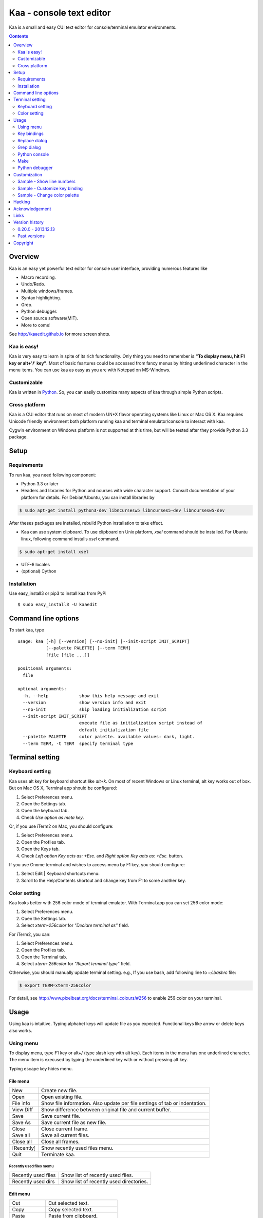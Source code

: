 ============================
Kaa - console text editor
============================

Kaa is a small and easy CUI text editor for console/terminal emulator environments.

.. contents::
    :depth: 2


Overview
============

Kaa is an easy yet powerful text editor for console user interface, providing numerous features like 

- Macro recording.

- Undo/Redo.

- Multiple windows/frames.

- Syntax highlighting.

- Grep.

- Python debugger.

- Open source software(MIT).

- More to come!

.. image:: http://www.gembook.org/static/images/kaa_multiwindow.png

See http://kaaedit.github.io for more screen shots.


Kaa is easy!
------------

Kaa is very easy to learn in spite of its rich functionality. Only thing you need to remember is **"To display menu, hit F1 key or alt+'/' key"**. Most of basic feartures could be accessed from fancy menus by hitting underlined character in the menu items. You can use kaa as easy as you are with Notepad on MS-Windows.


Customizable
------------

Kaa is written in `Python <http://www.python.org/>`_. So, you can easily customize many aspects of kaa through simple Python scripts.


Cross platform
---------------------

Kaa is a CUI editor that runs on most of modern UN*X flavor operating systems like Linux or Mac OS X. Kaa requires Unicode friendly environment both platform running kaa and terminal emulator/console to interact with kaa.

Cygwin environment on Windows platform is not supported at this time, but will be tested after they provide Python 3.3 package.


Setup 
============


Requirements
------------

To run kaa, you need following component:

* Python 3.3 or later

* Headers and libraries for Python and ncurses with wide character support. Consult documentation of your platform for details. For Debian/Ubuntu, you can install libraries by

.. code:: sh

   $ sudo apt-get install python3-dev libncursesw5 libncurses5-dev libncursesw5-dev 

After theses packages are installed, rebuild Python installation to take effect.

* Kaa can use system clipboard. To use clipboard on Unix platform, `xsel` command should be installed. For Ubuntu linux, following command installs `xsel` command.

.. code:: sh

   $ sudo apt-get install xsel

* UTF-8 locales

* (optional) Cython


Installation
-------------

Use easy_install3 or pip3 to install kaa from PyPI ::

   $ sudo easy_install3 -U kaaedit


Command line options
====================

To start kaa, type ::

    usage: kaa [-h] [--version] [--no-init] [--init-script INIT_SCRIPT]
               [--palette PALETTE] [--term TERM]
               [file [file ...]]
    
    positional arguments:
      file
    
    optional arguments:
      -h, --help            show this help message and exit
      --version             show version info and exit
      --no-init             skip loading initialization script
      --init-script INIT_SCRIPT
                            execute file as initialization script instead of
                            default initialization file
      --palette PALETTE     color palette. available values: dark, light.
      --term TERM, -t TERM  specify terminal type


Terminal setting
================

Keyboard setting
----------------

Kaa uses alt key for keyboard shortcut like `alt+k`. On most of recent Windows or Linux terminal, alt key works out of box. But on Mac OS X, Terminal app should be configured:

1. Select Preferences menu.
2. Open the Settings tab.
3. Open the keyboard tab.
4. Check `Use option as meta key`.

Or, if you use iTerm2 on Mac, you should configure:

1. Select Preferences menu.
2. Open the Profiles tab.
3. Open the Keys tab.
4. Check `Left option Key acts as: +Esc.` and `Right option Key acts as: +Esc.` button.

If you use Gnome terminal and wishes to access menu by F1 key, you should configure:

1. Select Edit | Keyboard shortcuts menu.
2. Scroll to the Help/Contents shortcut and change key from F1 to some another key.

Color setting
-------------

Kaa looks better with 256 color mode of terminal emulator. With Terminal.app you can set 256 color mode:

1. Select Preferences menu.
2. Open the Settings tab.
3. Select `xterm-256color` for `"Declare terminal as"` field.

For iTerm2, you can:

1. Select Preferences menu.
2. Open the Profiles tab.
3. Open the Terminal tab.
4. Select `xterm-256color` for `"Report terminal type"` field.

Otherwise, you should manually update terminal setting. e.g., If you use bash, add following line to `~/.bashrc` file:

.. code:: sh

   $ export TERM=xterm-256color

For detail, see http://www.pixelbeat.org/docs/terminal_colours/#256 to enable 256 color on your terminal.


Usage
=====

Using kaa is intuitive. Typing alphabet keys will update file as you expected. Functional keys like arrow or delete keys also works.


Using menu
-----------

To display menu, type F1 key or alt+/ (type slash key with alt key). Each items in the menu has one underlined character. The menu item is execused by typing the underlined key with or without pressing alt key.

Typing escape key hides menu.


File menu
++++++++++

+------------+----------------------------------------------------+
| New        | Create new file.                                   |
+------------+----------------------------------------------------+
| Open       | Open existing file.                                |
+------------+----------------------------------------------------+
| File info  | Show file information. Also update per file        |
|            | settings of tab or indentation.                    |
+------------+----------------------------------------------------+
| View Diff  | Show difference between original file and current  |
|            | buffer.                                            |
+------------+----------------------------------------------------+
| Save       | Save current file.                                 |
+------------+----------------------------------------------------+
| Save As    | Save current file as new file.                     |
+------------+----------------------------------------------------+
| Close      | Close current frame.                               |
+------------+----------------------------------------------------+
| Save all   | Save all current files.                            |
+------------+----------------------------------------------------+
| Close all  | Close all frames.                                  |
+------------+----------------------------------------------------+
| [Recently] | Show recently used files menu.                     |
+------------+----------------------------------------------------+
| Quit       | Terminate kaa.                                     |
+------------+----------------------------------------------------+


Recently used files memu
~~~~~~~~~~~~~~~~~~~~~~~~

+---------------------+-----------------------------------------+
| Recently used files | Show list of recently used files.       |
+---------------------+-----------------------------------------+
| Recently used dirs  | Show list of recently used directories. |
+---------------------+-----------------------------------------+


Edit menu
+++++++++

+---------------------+-----------------------------------------+
| Cut                 | Cut selected text.                      |
+---------------------+-----------------------------------------+
| Copy                | Copy selected text.                     |
+---------------------+-----------------------------------------+
| Paste               | Paste from clipboard.                   |
+---------------------+-----------------------------------------+
| Paste History       | Paste from clipboard history.           |
+---------------------+-----------------------------------------+
| Undo                | Undo last modification.                 |
+---------------------+-----------------------------------------+
| Redo                | Redo last undo.                         |
+---------------------+-----------------------------------------+
| Search              | Search text.                            |
+---------------------+-----------------------------------------+
| Replace             | Replace text.                           |
+---------------------+-----------------------------------------+
| Complete            | Word completion.                        |
+---------------------+-----------------------------------------+
| [Convert]           | Show text convert menu.                 |
+---------------------+-----------------------------------------+


Text convert menu
~~~~~~~~~~~~~~~~~~~~

+---------------+----------------------------------------------------+
| Upper         | Convert selected text to upper case.               |
+---------------+----------------------------------------------------+
| Lower         | Convert selected text to lower case.               |
+---------------+----------------------------------------------------+
| Normalization | Convert selected text to Unicode Normalization     |
|               | Forms(NFKC).                                       |
+---------------+----------------------------------------------------+
| Full-width    | Convert alphabet and numbers in the selected text  |
|               | to full-width character.                           |
+---------------+----------------------------------------------------+


Code memu
+++++++++

Code menu differs among file types. Following items are typical in programming languages.

+---------------+----------------------------------------------------+
| Comment       | Insert line comment character at top of lines in   |
|               | selected regin.                                    |
+---------------+----------------------------------------------------+
| Uncomment     | Delete line comment character at top of lines in   |
|               | selected regin.                                    |
+---------------+----------------------------------------------------+
| Table of      | Show table of contents to move cursor.             |
| contents      |                                                    |
+---------------+----------------------------------------------------+


Macro menu
++++++++++

+---------------+----------------------------------------------------+
| Start record  | Start macro recording.                             |
+---------------+----------------------------------------------------+
| End record    | End macro recording.                               |
+---------------+----------------------------------------------------+
| Run macro     | Run last macro.                                    |
+---------------+----------------------------------------------------+


Tools menu
++++++++++

+----------------+----------------------------------------------------+
| Python console | Execute Python script.                             |
+----------------+----------------------------------------------------+
| Grep           | Search text from disk.                             |
+----------------+----------------------------------------------------+
| Paste lines    | Insert lines of text without auto indentation.     |
+----------------+----------------------------------------------------+
| Shell command  | Execute external shell command and insert the      |
|                | output.                                            |
+----------------+----------------------------------------------------+
| Make           | Run ``make`` to compile source files and capture   |
|                | error  messages. Use f9/10 key to traverse errors. |
+----------------+----------------------------------------------------+


Window menu
+++++++++++

+----------------+-------------------------------------------------+
| Frame list     | Show list of frame windows. Use left/right      |
|                | arrow key to change active frame.               |
+----------------+-------------------------------------------------+
| Split vert     | Split current window vertically.                |
+----------------+-------------------------------------------------+
| Split horz     | Split current window horizontally.              |
+----------------+-------------------------------------------------+
| Move separator | Move window separator. Use left/right arrow key | 
|                | to move separator.                              |
+----------------+-------------------------------------------------+
| Next window    | Activate next window.                           |
+----------------+-------------------------------------------------+
| Prev window    | Activate previous window.                       |
+----------------+-------------------------------------------------+
| Join window    | Join splitted window.                           |
+----------------+-------------------------------------------------+
| [Switch file]  | Show switch window menu.                        |
+----------------+-------------------------------------------------+


Switch file menu
+++++++++++++++++

+---------------------+-------------------------------------------------+
| Switch file         | Switch content of active window.                |
+---------------------+-------------------------------------------------+
| New file here       | Create new file to active window.               |
+---------------------+-------------------------------------------------+
| open file here      | Open existing file to active window.            |
+---------------------+-------------------------------------------------+
| Recently used files | Show list of recently used files.               |
+---------------------+-------------------------------------------------+
| Recently used dirs  | Show list of recently used directories.         |
+---------------------+-------------------------------------------------+


Key bindings
------------

Menu keys
+++++++++++++++++++

+---------------+----------------------------------------------------+
| F1, alt+/     | Show menu.                                         |
+---------------+----------------------------------------------------+
| Alt-w         | Show switch file menu.                             |
+---------------+----------------------------------------------------+
| Alt-m alt-v   | Show text conversion menu.                         |
+---------------+----------------------------------------------------+


Cursor keys
++++++++++++++++

+--------------------+------------------------------------------------+
| left, Control+b    | Cursor left.                                   |
+--------------------+------------------------------------------------+
| right, Control+f   | Cursor right.                                  |
+--------------------+------------------------------------------------+
| up                 | Cursor up.                                     |
+--------------------+------------------------------------------------+
| down               | Cursor down.                                   |
+--------------------+------------------------------------------------+
| Control+p          | Move cursor to previous physical line.         |
+--------------------+------------------------------------------------+
| Control+n          | Move cursor to next physical line.             |
+--------------------+------------------------------------------------+
| Control+left,      | Move cursor to previous word boundary.         |
| Alt+b              |                                                |
+--------------------+------------------------------------------------+
| Control+right,     | Move cursor to next word boundary.             |
| Alt+f              |                                                |
+--------------------+------------------------------------------------+
| Alt+p, Page up     | Previous page.                                 |
+--------------------+------------------------------------------------+
| Alt+n, Page down   | Next page.                                     |
+--------------------+------------------------------------------------+
| Control+a, Home    | Move cursor to top of line.                    |
+--------------------+------------------------------------------------+
| Control+e, End     | Move cursor to end of line.                    |
+--------------------+------------------------------------------------+
| Alt+<, Control+Home| Move cursor to top of file.                    |
+--------------------+------------------------------------------------+
| Alt+>, Control+End | Move cursor to end of file.                    |
+--------------------+------------------------------------------------+
| Control+g          | Go to line number.                             |
+--------------------+------------------------------------------------+
| Control+t          | Table of contents.                             |
+--------------------+------------------------------------------------+


Text selection
+++++++++++++++++++

+--------------------+------------------------------------------------+
| Shift+left         | Select to previous character.                  |
+--------------------+------------------------------------------------+
| Shift+right        | Select to next character.                      |
+--------------------+------------------------------------------------+
| Shift+up           | Select to previous line.                       |
+--------------------+------------------------------------------------+
| Shift+down         | Select to next line.                           |
+--------------------+------------------------------------------------+
| Shift+Home         | Select text to top of line.                    |
+--------------------+------------------------------------------------+
| Shift+End          | Select text to end of line.                    |
+--------------------+------------------------------------------------+
| Control+Shift+Home | Selects text to top of file.                   |
+--------------------+------------------------------------------------+
| Control+Shift+End  | Select text to end of file.                    |
+--------------------+------------------------------------------------+
| Control+Space,     | Set mark to select text region.                |
| Control+@          |                                                |
+--------------------+------------------------------------------------+
| Alt+#              | Set mark to select text rectangularly.         |
+--------------------+------------------------------------------------+
| Alt+a              | Select all text.                               |
+--------------------+------------------------------------------------+
| Alt+c              | Select current word at first press. Subsequent |
|                    | press selects entire current line, and the     |
|                    | third press selects entire text                |
+--------------------+------------------------------------------------+


Text deletion
++++++++++++++++

+--------------------+------------------------------------------------+
| Backspace,         | Delete the character to the left.              |
| Control+h          |                                                |
+--------------------+------------------------------------------------+
| Delete,            | Delete the character at the cursor.            |
| Control+d          |                                                |
+--------------------+------------------------------------------------+
| Control+backspace, | Delete the word to the left.                   |
| Alt+h              |                                                |
+--------------------+------------------------------------------------+
| Control+Delete,    | Delete the word to the right.                  |
| Alt+d              |                                                |
+--------------------+------------------------------------------------+
| Control+k          | Delete the line to the right.                  |
+--------------------+------------------------------------------------+
| Alt+k              | Delete the current line.                       |
+--------------------+------------------------------------------------+


Clipboard
++++++++++++++++

+--------------------+------------------------------------------------+
| Control+v          | Paste from clipboard.                          |
+--------------------+------------------------------------------------+
| Control+x          | Cut selection.                                 |
+--------------------+------------------------------------------------+
| Control+c          | Copy selection.                                |
+--------------------+------------------------------------------------+
| Alt+v              | Paste from clipboard history.                  |
+--------------------+------------------------------------------------+


Undo/Redo
+++++++++++++++

+--------------------+------------------------------------------------+
| Control+z          | Undo last change.                              |
+--------------------+------------------------------------------------+
| Control+y          | Redo last undo.                                |
+--------------------+------------------------------------------------+


Search/Replace
+++++++++++++++++

+--------------------+------------------------------------------------+
| Control+s          | Search text.                                   |
+--------------------+------------------------------------------------+
| Alt+s              | Replace text.                                  |
+--------------------+------------------------------------------------+
| F2                 | Search prev.                                   |
+--------------------+------------------------------------------------+
| F3                 | Search next.                                   |
+--------------------+------------------------------------------------+

Other
+++++++++++++++

+--------------------+------------------------------------------------+
| F6                 | Toggle macro recording on/off.                 |
+--------------------+------------------------------------------------+
| F5                 | Run macro.                                     |
+--------------------+------------------------------------------------+
| Alt+.              | Run last execused edit command again.          |
+--------------------+------------------------------------------------+
| Tab                | Indent selected lines.                         |
+--------------------+------------------------------------------------+
| Shift+Tab          | Dedent selected lines.                         |
+--------------------+------------------------------------------------+
| Control+o          | Word completion.                               |
+--------------------+------------------------------------------------+
| Control+u Alt+!    | Execute command and insert the output.         |
+--------------------+------------------------------------------------+



Replace dialog
--------------

When `regex` button is checked, `Replace` string is also regular expression string. In this case, special characters like `\\t` or `\\n` are converted to tab character and newline character. Also, backreference character will be replaced to substring matched group in the search string. For example, when search string is `'(a+)(b+)'` and replace string is `'\\2\\1'`,  matched string `'aabb'` will be replaced to `'bbaa'`.


Grep dialog
------------

Grep dialog has three input field. `Search` is a plain text or regular expression string to search. `Directory` is a directory to start searching. If `Tree` button was checked, files are searched recursively. `Filenames` is space separeted list of file spec in shell-style wildcards (e.g., `*.txt *.py *.doc`). Up arrow key displays history of each input field.

In the grep result window, use F9 and F10 key to traverse matches forward/backward. 


Python console
--------------

Unlike Python's interactive console, Python console in kaa does not execute Python script until you hit alt+Enter key. Until then you can edit Python script as if you are with editors without worrying about newlines and indentations.

When alt+Enter key was hit, all text in the window is executed as Python script and the value of the expression is printed out to console window. If the script contains print expression, the text will also be printed out to console window. If a part of text in the console window is selected, only text in the selected region will be execused.


Make
--------------

``[Tools]|Make`` executes ``make`` command to build your files. You can alter command and options to build. To retrieve previous command and options, hit up cursor key to display history window.

Output of ``make`` displayed on the window. You can traverse source files cause of the error forth and back with f9 and f10 key.

Python debugger
---------------

.. warning::
   Python debugger is highly exprimental at this point.
    

Kaa can be used as front-end of Python debugger module(``bdb``) running in another process. Although kaa itself requires Python 3.3 or later, you can use Python 2.6 or later in the target process. 

Starting debugger
++++++++++++++++++

There are three ways to start debugger.

kaadbg.run module
~~~~~~~~~~~~~~~~~~~~~~~~

Execute ``kaadbg`` package in Python interpreter to connect target program with kaa debugger. ``kaadbg`` is Python package installed as a part of kaa. To use another Python interpreter than kaa installed, you can install ``kaadbg`` separetely.

::

   $ sudo pip install -U kaadbg


Currentry, ``kaadbg`` supports from Python 2.6 to Python 3.x.

To activate kaa remote debugger, select ``[Tools]|Python debugger server`` and enter port number to connect debugger(default 28110).

Next, open new terminal window and run following command in the terminal window.

::

    $ python -m kaadbg.run my_test_stript.py arg1 args


If you need use other port than `28110`, you should provide port number with ``-p`` option.

::

    $ python -m kaadbg.run -p 29000 my_test_stript.py arg1 args


set_trace
~~~~~~~~~~~~~~~~~~~~~~~~

Like Python's standard ``pdb`` module, you can import ``kaadbg`` package and call ``set_trace()`` to start debug session.

You should start activate kaa remote debugger by menu ``[Tools]|Python debugger server`` and enter port number to connect debugger(default 28110).

To connect kaa remote debugger, open your target script and insert following lines of code.

.. code:: python

    import kaadbg.debug
    kaadbg.debug.set_trace()

If you need use other port than `28110`, you should provide port number to ``set_trace()``.

.. code:: python

    import kaadbg.debug
    kaadbg.debug.set_trace(29000)

Now you can start your target script. Kaa remote debugger will be opened when ``kaadbg.debug.set_trace()`` is hit.


Run child process
~~~~~~~~~~~~~~~~~~~~~~~~

You can run your target script as child process of kaa to debug.

To start child process, select ``[Tools]|Python debugger`` in kaa menu and specify command line as follow.

::

    python2.7 -m kaadbg.run myscript.py arg1 arg2

Command line should starts with Python interpreter you use and ``-m kaadbg.run``. Name of target script and arguments follows.

Note that kaa doesn't capture standard output and standard error of target process, so you cannot see outputs of the target script. Also, standard input of the target process is closed just after command started.

Breakpoints
++++++++++++++++++

To set/unset breakpoints, select ``[Code]|Toggle Breakpoint`` in menu in editor. By default, ``f8`` key is bounded to this menu item.

While debugger window is opend, you can suspend the debugger window by escape key. After you finish to update breakpoints in editor window, select ``[Tools]|Python debugger`` menu again to resume debugger. To view list of current breakpoints, select *breakpoints* button with ``alt+E`` key.

Inspect variables
++++++++++++++++++

To see value of variables, select ``Expr`` on the debugger window by pressing ``alt+E`` key and enter Python expression you want to inspect like ``self.spam``.


Customization
==================

Kaa executes a Python script file at `~/.kaa/__kaa__.py` on startup. You can write Python script to customize kaa as you like.


Sample - Show line numbers
----------------------------------

.. code:: python

   from kaa.filetype.default import defaultmode
   defaultmode.DefaultMode.SHOW_LINENO = True

`defaultmode.DefaultMode` is base class of all text file types. Line number is diplayed if `Defaultmode.SHOW_LINENO` is True. If you want to show line number of paticular file types, you can update SHOW_LINENO attribute of each file type classes.

.. code:: python

   # Show line number in HTML mode
   from kaa.filetype.html import htmlmode
   htmlmode.HTMLMode.SHOW_LINENO = True

Sample - Customize key binding
----------------------------------

Assign same keyboard shortcut of splitting windows command as Emacs.

.. code:: python

    from kaa.keyboard import *
    from kaa.filetype.default.defaultmode import DefaultMode
    
    DefaultMode.KEY_BINDS.append({
       ((ctrl, 'x'), '2'): 'editor.splithorz'    # Assign C-x 2 
    })
   
In this example, key sequence C-x 2 (control+x followed by 2) is assigned to 'editor.splithorz' command.

Sample - Change color palette
----------------------------------

Change color palette to ``light``.

.. code:: python

   import kaa
   kaa.app.DEFAULT_PALETTE = 'light'  # Use `light' palette. Default is `dark'


Hacking
==========

You can get the recent source code from `github <https://github.com/kaaedit/kaa.git>`_.

.. code:: sh

   $ git clone https://github.com/kaaedit/kaa.git

To run test, you need to install `py.test <http://pytest.org/latest/>`_

.. code:: sh

   $ pip-3.3 install -U pytest
   $ cd kaa
   $ py.test

There is an expreimental script to run freeze to build standalone kaa binary file.
To freeze kaa,  You must proceed with the following steps: 

1. Apply following two patches to your Python 3.3 installation.

   - http://bugs.python.org/issue11824
   - http://bugs.python.org/issue16047

2. Clone kaa source code.

.. code:: sh

   $ git clone https://github.com/kaaedit/kaa.git

3. In source directory of kaa, cd to kaa/freezing directory.

.. code:: sh

   $ cd kaa/freezing

4. Edit PYTHON variable in build.sh for your environment.

5. run build.sh

.. code:: sh

   $ ./build.sh

6. Check if freezing/dist/kaa exists.


Acknowledgement
=================

I really appreciate for your help.

* `Allan Clark <https://github.com/allanderek>`_


Links
==========

- `Github project page <http://kaaedit.github.io/>`_

- `Github repository <http://github.com/kaaedit/kaa>`_

- `Python Package Index(PyPI) <http://pypi.python.org/pypi/kaaedit/>`_

- `Twitter account to notify new releases <https://twitter.com/kaaedit>`_


Version history
=================

0.20.0 - 2013.12.13
--------------------

- Save clipboard history to disk.

- Python debugger: Display status of target process.


Past versions
--------------

0.19.0 - 2013.12.11
+++++++++++++++++++++

- Support system clipboard.


0.18.0 - 2013.12.10
+++++++++++++++++++++

- Optimizations. Kaa responds quicker than previous version.

- Error highlighting javascipt attribute in html mode was fixed.

- White space characters inserted by auto-indent are automatically removed if cursor moved to another position without entering a character.

- reStructuredText Mode: Non-ASCII punctuations were not recognized as separater of inline mark ups.


0.17.0 - 2013.12.06
+++++++++++++++++++++

- reStructuredText Mode: Recognize non-ASCII punctuation as separater of inline mark ups.

- Indent command: Don't indent blank line. (Contributed by `allanderek <https://github.com/kaaedit/kaa/pull/94>`_)

- Separate `kaadbg <https://pypi.python.org/pypi/kaadbg>`_ as new package.


0.16.0 - 2013.12.03
+++++++++++++++++++++

- Defer to save history information. Kaa now works much smoother than ever on PC with slow hard disk. 


0.15.1 - 2013.11.30
+++++++++++++++++++++

- Removed debugging code.


0.15 - 2013.11.29
+++++++++++++++++++++

- Python debugger now runs 20+ times faster than in 0.14.

- Highlight Python constant.


0.14 - 2013.11.27
+++++++++++++++++++++

- Experimental Python debugger.


0.13 - 2013.11.18
+++++++++++++++++++++

- New file mode: C language.

- New command: *[Tools] | Make*. Invoke ``make`` command to build and view output without leaving kaa.

- Move initial selection of Table Of Contents to current cursor position.


0.12 - 2013.11.16
+++++++++++++++++++++

- Show table of contents in Markdown mode. Hit Ctrl+t to display TOC.

- Show table of contents reStructuredText mode. Hit Ctrl+t to display TOC.

- Improve highlighting in Markdown mode.

- Bugs fixed.


0.11 - 2013.11.14
+++++++++++++++++++++

- Show table of contents in Python mode. Hit Ctrl+t to display TOC.

- Improve highlighting in reStructured mode.


0.10 - 2013.11.11
+++++++++++++++++++++

- Add 'japanese' encoding that detects text encoding from file.

- Specify text encoding to grep file.

- New commandline option: --no-init, --init-script, --palette, --term.

- New color palette: dark, light.


0.9 - 2013.11.9
+++++++++++++++++++++

- Markdown mode.

- reStructuredText mode.


0.8 - 2013.11.7
+++++++++++++++++++++

- View diff between original file and current buffer.

- Grep dialog now has 'Dir' button to select directory.
 
- Handle SIGTERM to restore terminal state before exit.

- Prompt to reload file when file modified by other process.


0.7 - 2013.11.5
+++++++++++++++++++++

- Paste from clipboard history.

- Word completion list now contains text from clipboard history.

- New command: New file here.

- New command: Open file here.

- New command: Open recently used file here.

- New command: Open recently used directory here.


0.6 - 2013.11.1
+++++++++++++++++++++

- Basic word completion with ctrl+o.

- Display blank line if the line is selected.

- Various minor changes.


0.5 - 2013.10.30
+++++++++++++++++++++

- Locate position of opened file where the file located last time.

- Changed history database scheme. By this change, old history will be deleted.

- Changed default color setting.

- Kaa didn't run if $TERM is 'xterm-color'.


0.4 - 2013.10.27
+++++++++++++++++++++

- Rectangular selection can be started by Alt+'#' key.

- `Window|Join` menu caused error.

- `File|Save all` caused error.


0.3.1 - 2013.10.25
+++++++++++++++++++++

- Python console window now works with Gnome terminal.

- `Window|Switch file` menu caused error.

- ^G (Goto line number) dialog shouldn't accept '0' if field is empty.


0.3.0 - 2013.10.24
+++++++++++++++++++++

- Python console window.

- Emacs style region selection. Now you can select region by ctrl+SPACE or ctrl+'@'key.

- Changed some default keyboard binding.

- A lot of bugs fixed.


0.2.0 - 2013.10.20
+++++++++++++++++++++

- Comment/Uncomment region.

- In replace dialog, replace-to text is now treated as regular expression text.

- A lot of bugs fixed.


0.1.0 - 2013.10.14
+++++++++++++++++++++

- Grep

- Various improvements.


0.0.4 - 2013.10.11
+++++++++++++++++++++

- New command: Close all.

- New command: Recently used file/directory.

- Search/Replace history.

- Line number display setting at menu | File | File Info.


0.0.3 - 2013.10.9
+++++++++++++++++++++

- Incremental search.

- Accept directory name as command line argument.

- New command: Go to line(^g).

- New command: Select current word(^c).

- New command: Save all files(menu | file | Save All).

- Improve file open dialog.


0.0.2 - 2013.10.5
+++++++++++++++++++++

- Misc commands.

- Highlight parenthesis at cursor.

- Support text encodnig other than utf-8.

- Other a lot of changes.


0.0.1 - 2013.6.16
+++++++++++++++++++++

- Initial release.

        
Copyright 
=========================

Copyright (c) 2013 Atsuo Ishimoto

Permission is hereby granted, free of charge, to any person obtaining a copy
of this software and associated documentation files (the "Software"), to deal
in the Software without restriction, including without limitation the rights
to use, copy, modify, merge, publish, distribute, sublicense, and/or sell
copies of the Software, and to permit persons to whom the Software is
furnished to do so, subject to the following conditions:

The above copyright notice and this permission notice shall be included in
all copies or substantial portions of the Software.

THE SOFTWARE IS PROVIDED "AS IS", WITHOUT WARRANTY OF ANY KIND, EXPRESS OR
IMPLIED, INCLUDING BUT NOT LIMITED TO THE WARRANTIES OF MERCHANTABILITY,
FITNESS FOR A PARTICULAR PURPOSE AND NONINFRINGEMENT. IN NO EVENT SHALL THE
AUTHORS OR COPYRIGHT HOLDERS BE LIABLE FOR ANY CLAIM, DAMAGES OR OTHER
LIABILITY, WHETHER IN AN ACTION OF CONTRACT, TORT OR OTHERWISE, ARISING FROM,
OUT OF OR IN CONNECTION WITH THE SOFTWARE OR THE USE OR OTHER DEALINGS IN
THE SOFTWARE.
